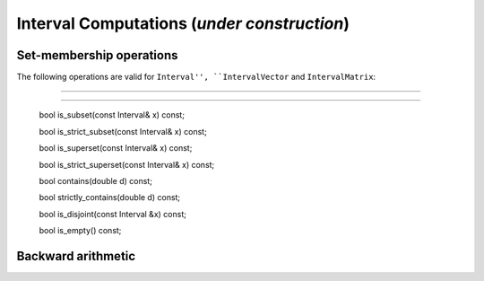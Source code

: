 *************************************************************
              Interval Computations (*under construction*)
*************************************************************



============================
Set-membership operations
============================

The following operations are valid for ``Interval'', ``IntervalVector`` and ``IntervalMatrix``:

-----------------------------------------

========================================

    bool is_subset(const Interval& x) const;

    bool is_strict_subset(const Interval& x) const;

    bool is_superset(const Interval& x) const;

    bool is_strict_superset(const Interval& x) const;

    bool contains(double d) const;

    bool strictly_contains(double d) const;

    bool is_disjoint(const Interval &x) const;

    bool is_empty() const;



===================
Backward arithmetic
===================

